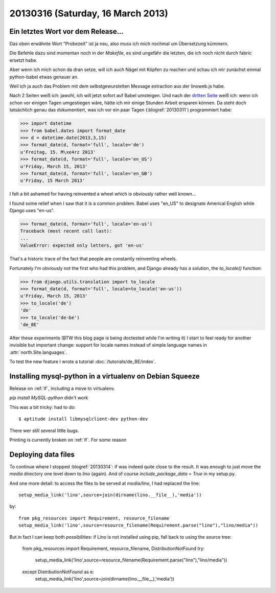==================================
20130316 (Saturday, 16 March 2013)
==================================

Ein letztes Wort vor dem Release...
-----------------------------------

Das oben erwähnte Wort "Probezeit" ist ja neu, also muss ich mich 
nochmal um Übersetzung kümmern. 

Die Befehle dazu sind momentan noch in der `Makefile`, 
es sind ungefähr die letzten, die ich noch nicht durch 
fabric ersetzt habe.

Aber wenn ich mich schon da dran setze, will ich auch 
Nägel mit Köpfen zu machen und schau ich mir zunächst 
einmal python-babel etwas genauer an.

Weil ich ja auch das Problem mit dem selbstgewurstelten 
Message extraction aus der linoweb.js habe.

Nach 2 Seiten weiß ich: jawohl, ich will jetzt sofort auf Babel 
umsteigen.
Und nach der `dritten Seite 
<http://babel.edgewall.org/wiki/Documentation/dates.html>`_
weiß ich: wenn ich schon vor einigen Tagen umgestiegen wäre, hätte ich 
mir einige Stunden Arbeit ersparen können.
Da steht doch tatsächlich genau das dokumentiert, 
was ich vor ein paar Tagen (:blogref:`20130311`) 
programmiert habe:

>>> import datetime
>>> from babel.dates import format_date
>>> d = datetime.date(2013,3,15)
>>> format_date(d, format='full', locale='de')
u'Freitag, 15. M\xe4rz 2013'
>>> format_date(d, format='full', locale='en_US')
u'Friday, March 15, 2013'
>>> format_date(d, format='full', locale='en_GB')
u'Friday, 15 March 2013'

I felt a bit ashamed for having reinvented a wheel 
which is obviously rather well known...

I found some relief when I saw that it is a common problem.
Babel uses "en_US" to designate Americal English while 
Django uses "en-us". 

>>> format_date(d, format='full', locale='en-us')
Traceback (most recent call last):
...
ValueError: expected only letters, got 'en-us'

That's a historic trace of the fact that people are constantly reinventing wheels.

Fortunately I'm obviously not the first who had this problem,
and Django already has a solution, the `to_locale()` function:

>>> from django.utils.translation import to_locale
>>> format_date(d, format='full', locale=to_locale('en-us'))
u'Friday, March 15, 2013'
>>> to_locale('de')
'de'
>>> to_locale('de-be')
'de_BE'

After these experiments (BTW this blog page is being 
doctested while I'm writing it) I start to feel ready 
for another invisible but important change: 
support for locale names instead of simple language 
names in :attr:`north.Site.languages`.

To test the new feature I wrote a tutorial
:doc:`/tutorials/de_BE/index`.


Installing mysql-python in a virtualenv on Debian Squeeze
---------------------------------------------------------

Release on :ref:`lf`, including a move to virtualenv.

`pip install MySQL-python` didn't work

This was a bit tricky: had to do::

  $ aptitude install libmysqlclient-dev python-dev
  
There wer still several little bugs.

Printing is currently broken on :ref:`lf`. For some reason
  

Deploying data files
--------------------

To continue where I stopped :blogref:`20130314`: if was indeed quite 
close to the result.
It was enough to just move the `media` directory one level down to `lino` (again).
And of course `include_package_data = True` in my setup.py.

And one more detail:
to access the files to be served at `media/lino`, I had replaced the line::

  setup_media_link('lino',source=join(dirname(lino.__file__),'media'))
    
by::

  from pkg_resources import Requirement, resource_filename
  setup_media_link('lino',source=resource_filename(Requirement.parse("lino"),"lino/media"))
    
But in fact I can keep both possibilities: 
if Lino is not installed using pip, fall back to using the source tree:
        
  from pkg_resources import Requirement, resource_filename, DistributionNotFound
  try:
      setup_media_link('lino',source=resource_filename(Requirement.parse("lino"),"lino/media"))
  except DistributionNotFound as e:
      setup_media_link('lino',source=join(dirname(lino.__file__),'media'))


